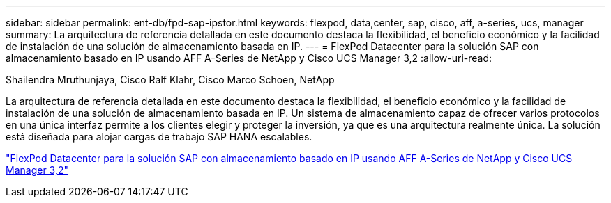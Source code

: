 ---
sidebar: sidebar 
permalink: ent-db/fpd-sap-ipstor.html 
keywords: flexpod, data,center, sap, cisco, aff, a-series, ucs, manager 
summary: La arquitectura de referencia detallada en este documento destaca la flexibilidad, el beneficio económico y la facilidad de instalación de una solución de almacenamiento basada en IP. 
---
= FlexPod Datacenter para la solución SAP con almacenamiento basado en IP usando AFF A-Series de NetApp y Cisco UCS Manager 3,2
:allow-uri-read: 


Shailendra Mruthunjaya, Cisco Ralf Klahr, Cisco Marco Schoen, NetApp

La arquitectura de referencia detallada en este documento destaca la flexibilidad, el beneficio económico y la facilidad de instalación de una solución de almacenamiento basada en IP. Un sistema de almacenamiento capaz de ofrecer varios protocolos en una única interfaz permite a los clientes elegir y proteger la inversión, ya que es una arquitectura realmente única. La solución está diseñada para alojar cargas de trabajo SAP HANA escalables.

link:https://www.cisco.com/c/en/us/td/docs/unified_computing/ucs/UCS_CVDs/flexpod_saphana_n9k_aff_ucsm.html["FlexPod Datacenter para la solución SAP con almacenamiento basado en IP usando AFF A-Series de NetApp y Cisco UCS Manager 3,2"^]
